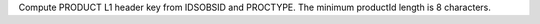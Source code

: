 Compute PRODUCT L1 header key from IDSOBSID and PROCTYPE.  The minimum productId length is 8 characters.
